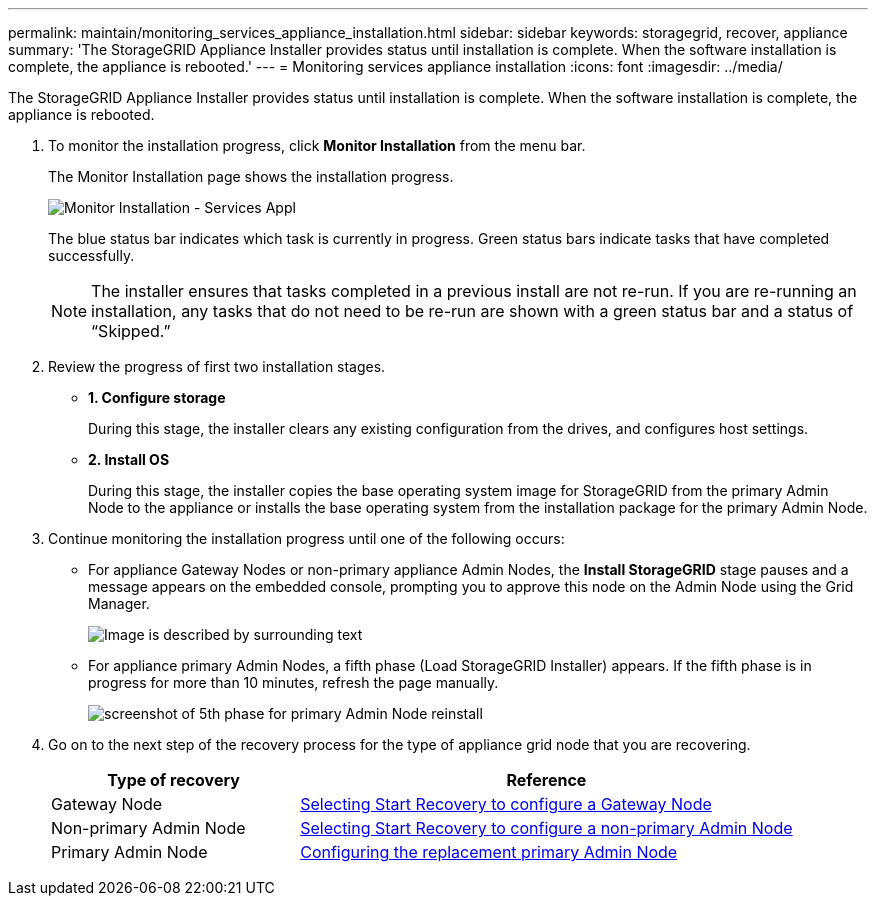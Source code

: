 ---
permalink: maintain/monitoring_services_appliance_installation.html
sidebar: sidebar
keywords: storagegrid, recover, appliance
summary: 'The StorageGRID Appliance Installer provides status until installation is complete. When the software installation is complete, the appliance is rebooted.'
---
= Monitoring services appliance installation
:icons: font
:imagesdir: ../media/

[.lead]
The StorageGRID Appliance Installer provides status until installation is complete. When the software installation is complete, the appliance is rebooted.

. To monitor the installation progress, click *Monitor Installation* from the menu bar.
+
The Monitor Installation page shows the installation progress.
+
image::../media/monitor_installation_services_appl.png[Monitor Installation - Services Appl]
+
The blue status bar indicates which task is currently in progress. Green status bars indicate tasks that have completed successfully.
+
NOTE: The installer ensures that tasks completed in a previous install are not re-run. If you are re-running an installation, any tasks that do not need to be re-run are shown with a green status bar and a status of "`Skipped.`"

. Review the progress of first two installation stages.
 ** *1. Configure storage*
+
During this stage, the installer clears any existing configuration from the drives, and configures host settings.

 ** *2. Install OS*
+
During this stage, the installer copies the base operating system image for StorageGRID from the primary Admin Node to the appliance or installs the base operating system from the installation package for the primary Admin Node.
. Continue monitoring the installation progress until one of the following occurs:
 ** For appliance Gateway Nodes or non-primary appliance Admin Nodes, the *Install StorageGRID* stage pauses and a message appears on the embedded console, prompting you to approve this node on the Admin Node using the Grid Manager.
+
image:../media/monitor_installation_install_sgws.gif[Image is described by surrounding text]

** For appliance primary Admin Nodes, a fifth phase (Load StorageGRID Installer) appears. If the fifth phase is in progress for more than 10 minutes, refresh the page manually.
+
image:../media/monitor_reinstallation_primary_admin.png[screenshot of 5th phase for primary Admin Node reinstall]
. Go on to the next step of the recovery process for the type of appliance grid node that you are recovering.
+
[cols="1a,2a" options="header"]
|===
| Type of recovery| Reference
|Gateway Node
|xref:selecting_start_recovery_to_configure_gateway_node.adoc[Selecting Start Recovery to configure a Gateway Node]

|Non-primary Admin Node
|xref:selecting_start_recovery_to_configure_non_primary_admin_node.adoc[Selecting Start Recovery to configure a non-primary Admin Node]

|Primary Admin Node
|xref:configuring_replacement_primary_admin_node.adoc[Configuring the replacement primary Admin Node]
|===
